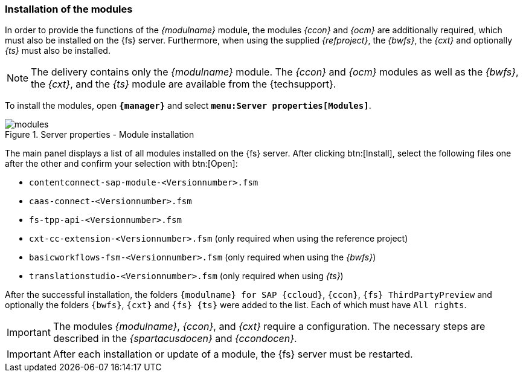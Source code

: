 === Installation of the modules
In order to provide the functions of the _{modulname}_ module, the modules _{ccon}_ and _{ocm}_ are additionally required, which must also be installed on the {fs} server.
Furthermore, when using the supplied _{refproject}_, the _{bwfs}_, the _{cxt}_ and optionally _{ts}_ must also be installed.

[NOTE]
====
The delivery contains only the _{modulname}_ module.
The _{ccon}_ and _{ocm}_ modules as well as the _{bwfs}_, the _{cxt}_, and the _{ts}_ module are available from the {techsupport}.
====

To install the modules, open `*{manager}*` and select `*menu:Server properties[Modules]*`.

.Server properties - Module installation
image::images/modules.png[]

The main panel displays a list of all modules installed on the {fs} server.
After clicking btn:[Install], select the following files one after the other and confirm your selection with btn:[Open]:

* `contentconnect-sap-module-<Versionnumber>.fsm` 
* `caas-connect-<Versionnumber>.fsm`
* `fs-tpp-api-<Versionnumber>.fsm` 
* `cxt-cc-extension-<Versionnumber>.fsm` (only required when using the reference project)
* `basicworkflows-fsm-<Versionnumber>.fsm` (only required when using the _{bwfs}_)
* `translationstudio-<Versionnumber>.fsm` (only required when using _{ts}_)

After the successful installation, the folders `{modulname} for SAP {ccloud}`, `{ccon}`, `{fs} ThirdPartyPreview` and optionally the folders `{bwfs}`, `{cxt}` and `{fs} {ts}` were added to the list.
Each of which must have `All rights`.

[IMPORTANT]
====
The modules _{modulname}_, _{ccon}_, and _{cxt}_ require a configuration.
The necessary steps are described in the _{spartacusdocen}_ and _{ccondocen}_.
====

[IMPORTANT]
====
After each installation or update of a module, the {fs} server must be restarted.
====